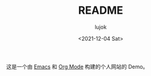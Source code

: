 #+TITLE: README
#+AUTHOR: lujok
#+DATE: <2021-12-04 Sat>

这是一个由 [[https://www.gnu.org/software/emacs/][Emacs]] 和 [[https://orgmode.org/][Org Mode]] 构建的个人网站的 Demo。
